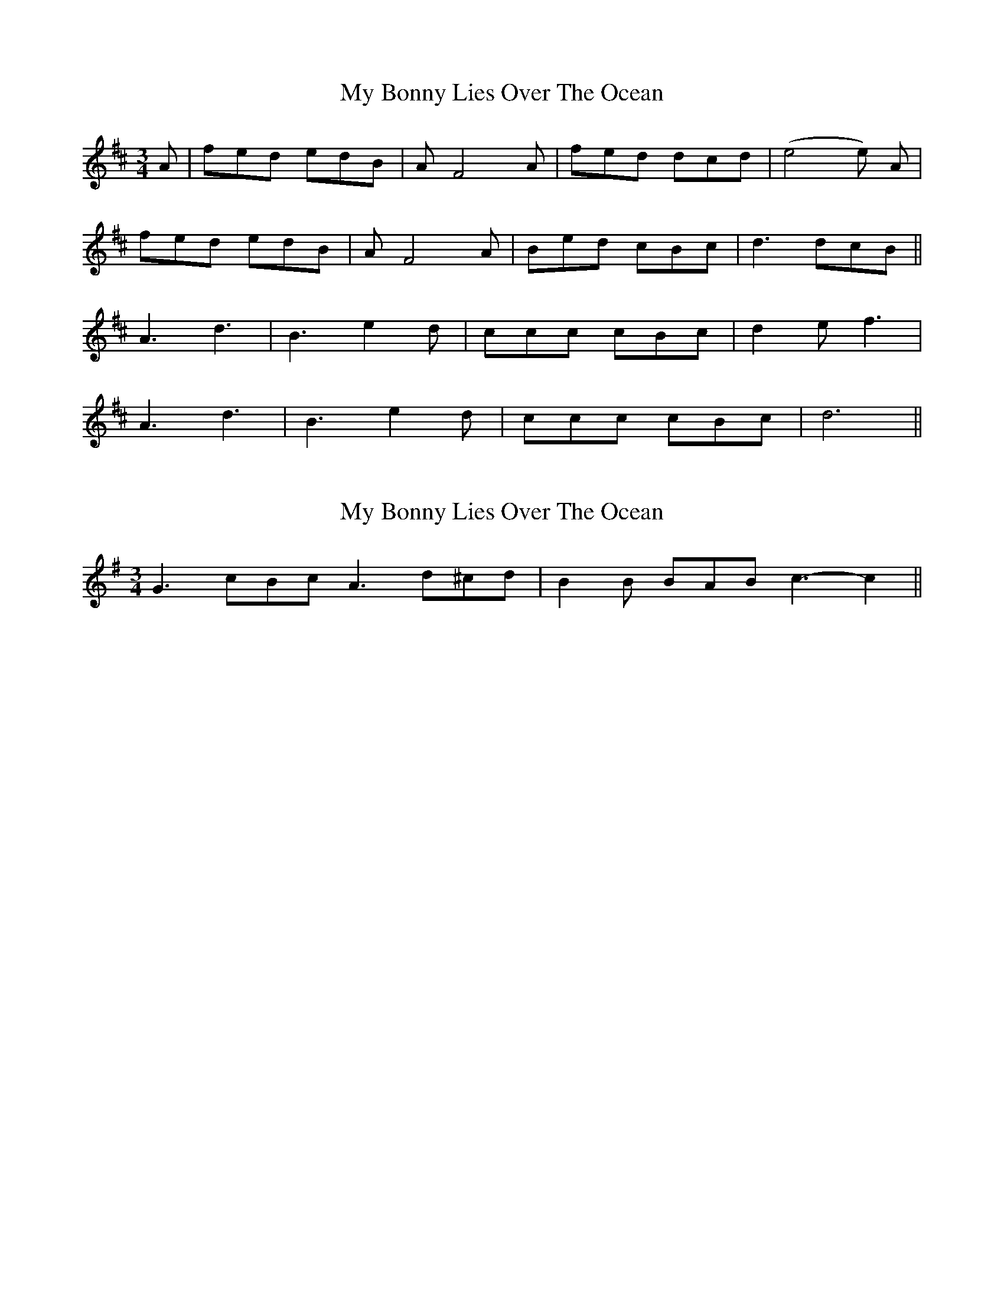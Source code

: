X: 1
T: My Bonny Lies Over The Ocean
Z: Ptarmigan
S: https://thesession.org/tunes/6023#setting6023
R: waltz
M: 3/4
L: 1/8
K: Dmaj
A|fed edB|AF4 A|fed dcd|(e4e) A|
fed edB|AF4 A|Bed cBc|d3 dcB||
A3 d3|B3 e2d|ccc cBc|d2e f3|
A3 d3|B3 e2d|ccc cBc|d6||
X: 2
T: My Bonny Lies Over The Ocean
Z: ceolachan
S: https://thesession.org/tunes/6023#setting17929
R: waltz
M: 3/4
L: 1/8
K: Gmaj
G3 cBc A3 d^cd | B2 B BAB c3- c2 ||
